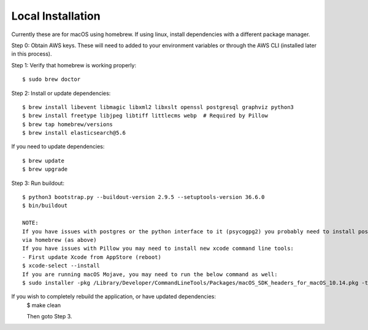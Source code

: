 Local Installation
==================

Currently these are for macOS using homebrew. If using linux, install dependencies with a different package manager.

Step 0: Obtain AWS keys. These will need to added to your environment variables or through the AWS CLI (installed later in this process).

Step 1: Verify that homebrew is working properly::

    $ sudo brew doctor


Step 2: Install or update dependencies::

    $ brew install libevent libmagic libxml2 libxslt openssl postgresql graphviz python3
    $ brew install freetype libjpeg libtiff littlecms webp  # Required by Pillow
    $ brew tap homebrew/versions
    $ brew install elasticsearch@5.6

If you need to update dependencies::

    $ brew update
    $ brew upgrade

Step 3: Run buildout::

    $ python3 bootstrap.py --buildout-version 2.9.5 --setuptools-version 36.6.0
    $ bin/buildout

    NOTE:
    If you have issues with postgres or the python interface to it (psycogpg2) you probably need to install postgresql
    via homebrew (as above)
    If you have issues with Pillow you may need to install new xcode command line tools:
    - First update Xcode from AppStore (reboot)
    $ xcode-select --install
    If you are running macOS Mojave, you may need to run the below command as well:
    $ sudo installer -pkg /Library/Developer/CommandLineTools/Packages/macOS_SDK_headers_for_macOS_10.14.pkg -target /



If you wish to completely rebuild the application, or have updated dependencies:
    $ make clean

    Then goto Step 3.
